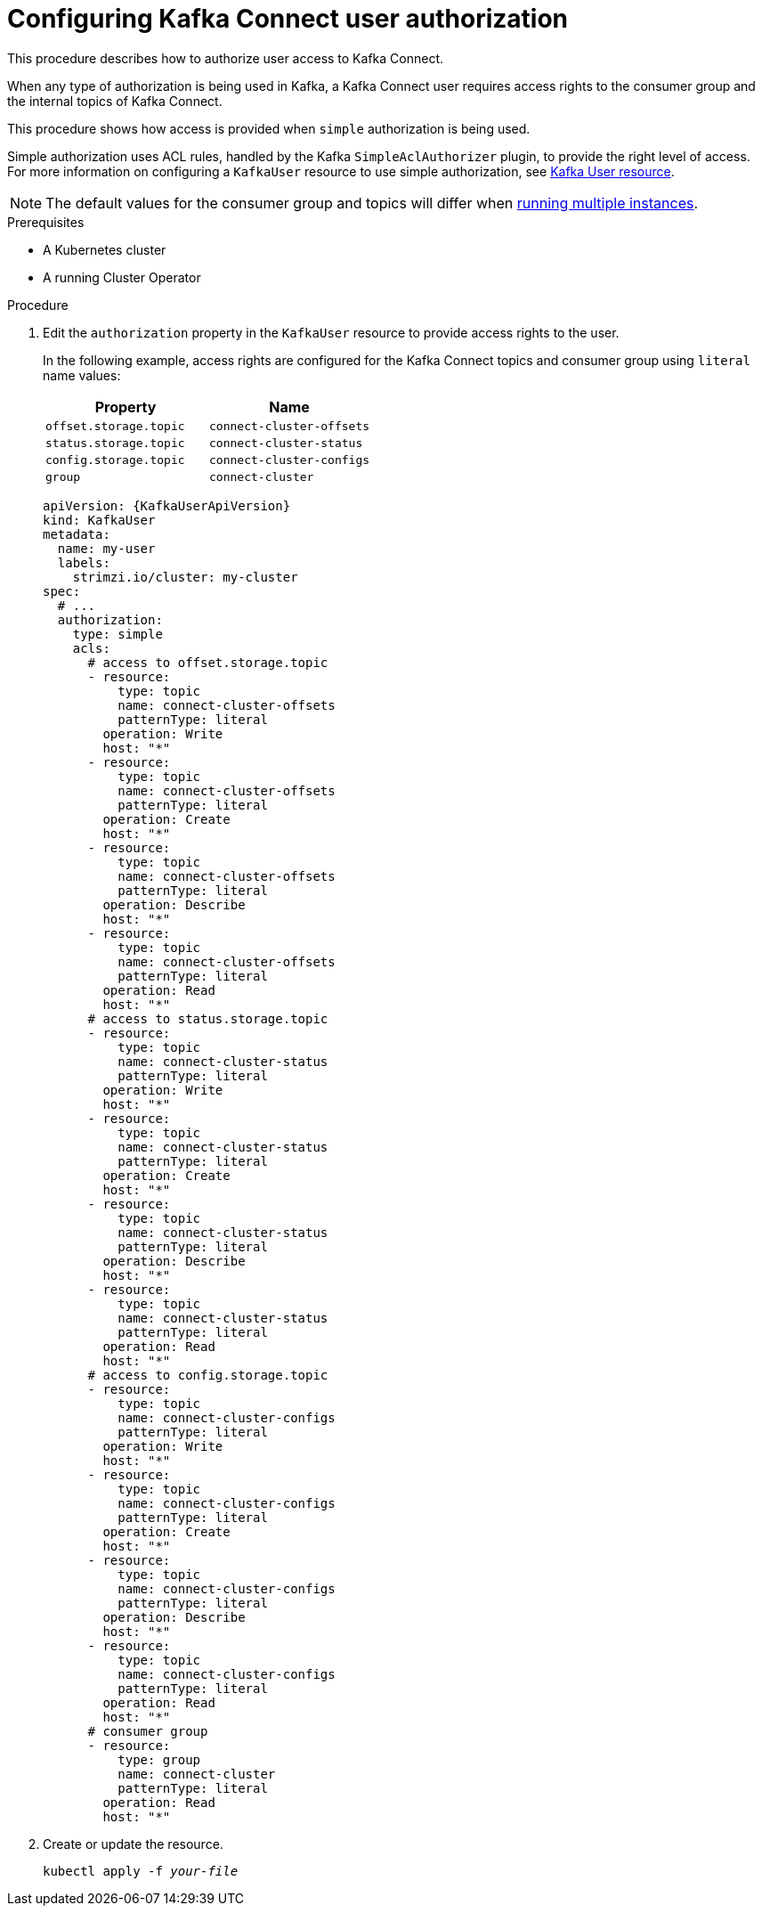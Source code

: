 // Module included in the following assemblies:
//
// assembly-kafka-connect-configuration.adoc

[id='proc-configuring-kafka-connect-user-authorization-{context}']
= Configuring Kafka Connect user authorization

This procedure describes how to authorize user access to Kafka Connect.

When any type of authorization is being used in Kafka, a Kafka Connect user requires access rights to the consumer group
and the internal topics of Kafka Connect.

This procedure shows how access is provided when `simple` authorization is being used.

Simple authorization uses ACL rules, handled by the Kafka `SimpleAclAuthorizer` plugin, to provide the right level of access.
For more information on configuring a `KafkaUser` resource to use simple authorization, see xref:ref-kafka-user-using-uo[Kafka User resource].

NOTE: The default values for the consumer group and topics will differ when xref:con-kafka-connect-multiple-instances-{context}[running multiple instances].

.Prerequisites

* A Kubernetes cluster
* A running Cluster Operator

.Procedure

. Edit the `authorization` property in the `KafkaUser` resource to provide access rights to the user.
+
In the following example, access rights are configured for the Kafka Connect topics and consumer group using `literal` name values:
+
[table,stripes=none]
|===
|Property |Name

|`offset.storage.topic`
|`connect-cluster-offsets`

|`status.storage.topic`
|`connect-cluster-status`

|`config.storage.topic`
|`connect-cluster-configs`

|`group`
|`connect-cluster`

|===
+
[source,yaml,subs="attributes+"]
----
apiVersion: {KafkaUserApiVersion}
kind: KafkaUser
metadata:
  name: my-user
  labels:
    strimzi.io/cluster: my-cluster
spec:
  # ...
  authorization:
    type: simple
    acls:
      # access to offset.storage.topic
      - resource:
          type: topic
          name: connect-cluster-offsets
          patternType: literal
        operation: Write
        host: "*"
      - resource:
          type: topic
          name: connect-cluster-offsets
          patternType: literal
        operation: Create
        host: "*"
      - resource:
          type: topic
          name: connect-cluster-offsets
          patternType: literal
        operation: Describe
        host: "*"
      - resource:
          type: topic
          name: connect-cluster-offsets
          patternType: literal
        operation: Read
        host: "*"
      # access to status.storage.topic
      - resource:
          type: topic
          name: connect-cluster-status
          patternType: literal
        operation: Write
        host: "*"
      - resource:
          type: topic
          name: connect-cluster-status
          patternType: literal
        operation: Create
        host: "*"
      - resource:
          type: topic
          name: connect-cluster-status
          patternType: literal
        operation: Describe
        host: "*"
      - resource:
          type: topic
          name: connect-cluster-status
          patternType: literal
        operation: Read
        host: "*"
      # access to config.storage.topic
      - resource:
          type: topic
          name: connect-cluster-configs
          patternType: literal
        operation: Write
        host: "*"
      - resource:
          type: topic
          name: connect-cluster-configs
          patternType: literal
        operation: Create
        host: "*"
      - resource:
          type: topic
          name: connect-cluster-configs
          patternType: literal
        operation: Describe
        host: "*"
      - resource:
          type: topic
          name: connect-cluster-configs
          patternType: literal
        operation: Read
        host: "*"
      # consumer group
      - resource:
          type: group
          name: connect-cluster
          patternType: literal
        operation: Read
        host: "*"
----

. Create or update the resource.
+
[source,shell,subs=+quotes]
kubectl apply -f _your-file_
